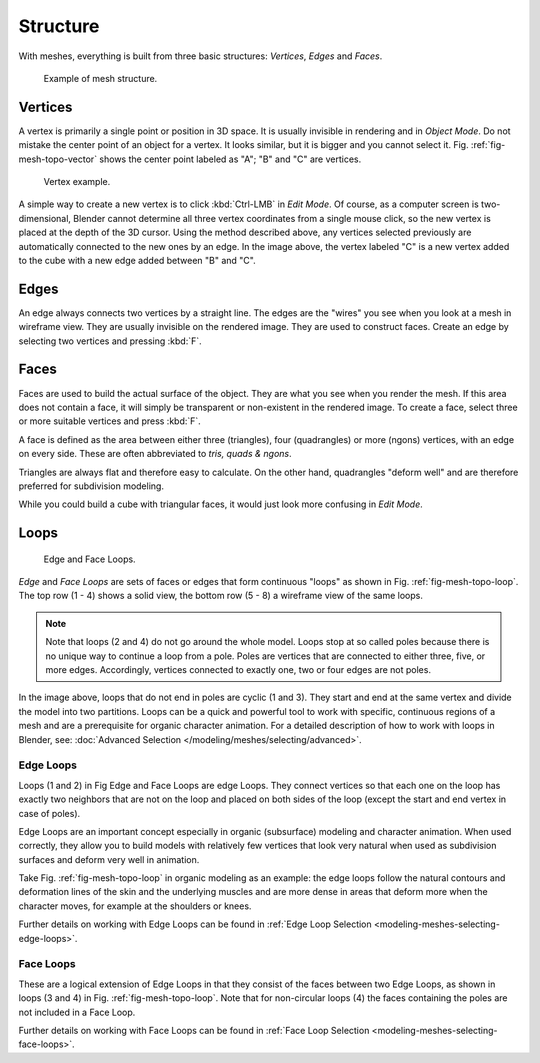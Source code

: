 
*********
Structure
*********

With meshes, everything is built from three basic structures:
*Vertices*, *Edges* and *Faces*.

.. figure:: /images/mesh_structure.png

   Example of mesh structure.


Vertices
========

A vertex is primarily a single point or position in 3D space.
It is usually invisible in rendering and in *Object Mode*.
Do not mistake the center point of an object for a vertex. It looks similar,
but it is bigger and you cannot select it. Fig. :ref:`fig-mesh-topo-vector`
shows the center point labeled as "A"; "B" and "C" are vertices.

.. _fig-mesh-topo-vector:

.. figure:: /images/mesh-structures-cubeexample.png

   Vertex example.


A simple way to create a new vertex is to click :kbd:`Ctrl-LMB` in *Edit Mode*.
Of course, as a computer screen is two-dimensional,
Blender cannot determine all three vertex coordinates from a single mouse click,
so the new vertex is placed at the depth of the 3D cursor. Using the method described above,
any vertices selected previously are automatically connected to the new ones by an edge.
In the image above, the vertex labeled "C" is a new vertex added to the cube with a
new edge added between "B" and "C".


Edges
=====

An edge always connects two vertices by a straight line.
The edges are the "wires" you see when you look at a mesh in wireframe view.
They are usually invisible on the rendered image. They are used to construct faces.
Create an edge by selecting two vertices and pressing :kbd:`F`.


Faces
=====

Faces are used to build the actual surface of the object.
They are what you see when you render the mesh.
If this area does not contain a face,
it will simply be transparent or non-existent in the rendered image. To create a face,
select three or more suitable vertices and press :kbd:`F`.

A face is defined as the area between either three (triangles), four (quadrangles) or more (ngons) vertices,
with an edge on every side. These are often abbreviated to *tris, quads & ngons*.

Triangles are always flat and therefore easy to calculate. On the other hand,
quadrangles "deform well" and are therefore preferred for subdivision modeling.

While you could build a cube with triangular faces,
it would just look more confusing in *Edit Mode*.


Loops
=====

.. _fig-mesh-topo-loop:

.. figure:: /images/mesh-structures-edge-and-face-loops.png

   Edge and Face Loops.


*Edge* and *Face Loops* are sets of faces or edges that form continuous "loops" as shown in
Fig. :ref:`fig-mesh-topo-loop`. The top row (1 - 4) shows a solid view,
the bottom row (5 - 8) a wireframe view of the same loops.

.. note::

   Note that loops (2 and 4) do not go around the whole model.
   Loops stop at so called poles because there is no unique way to continue a loop from a pole.
   Poles are vertices that are connected to either three, five, or more edges. Accordingly,
   vertices connected to exactly one, two or four edges are not poles.


In the image above, loops that do not end in poles are cyclic (1 and 3).
They start and end at the same vertex and divide the model into two partitions.
Loops can be a quick and powerful tool to work with specific,
continuous regions of a mesh and are a prerequisite for organic character animation.
For a detailed description of how to work with loops in Blender, see:
:doc:`Advanced Selection </modeling/meshes/selecting/advanced>`.


.. _modeling-mesh-structure-edge-loops:

Edge Loops
----------

Loops (1 and 2) in Fig Edge and Face Loops are edge Loops.
They connect vertices so that each one on the loop has exactly two neighbors that are not on the
loop and placed on both sides of the loop (except the start and end vertex in case of poles).

Edge Loops are an important concept especially in organic (subsurface)
modeling and character animation. When used correctly, they allow you to build models with
relatively few vertices that look very natural when used as subdivision surfaces and deform
very well in animation.

Take Fig. :ref:`fig-mesh-topo-loop` in organic modeling as an example: the edge loops follow the natural
contours and deformation lines of the skin and the underlying muscles and are more dense in
areas that deform more when the character moves, for example at the shoulders or knees.

Further details on working with Edge Loops can be found in
:ref:`Edge Loop Selection <modeling-meshes-selecting-edge-loops>`.


Face Loops
----------

These are a logical extension of Edge Loops in that they consist of the faces between two Edge
Loops, as shown in loops (3 and 4) in Fig. :ref:`fig-mesh-topo-loop`.
Note that for non-circular loops (4)
the faces containing the poles are not included in a Face Loop.

Further details on working with Face Loops can be found in
:ref:`Face Loop Selection <modeling-meshes-selecting-face-loops>`.
